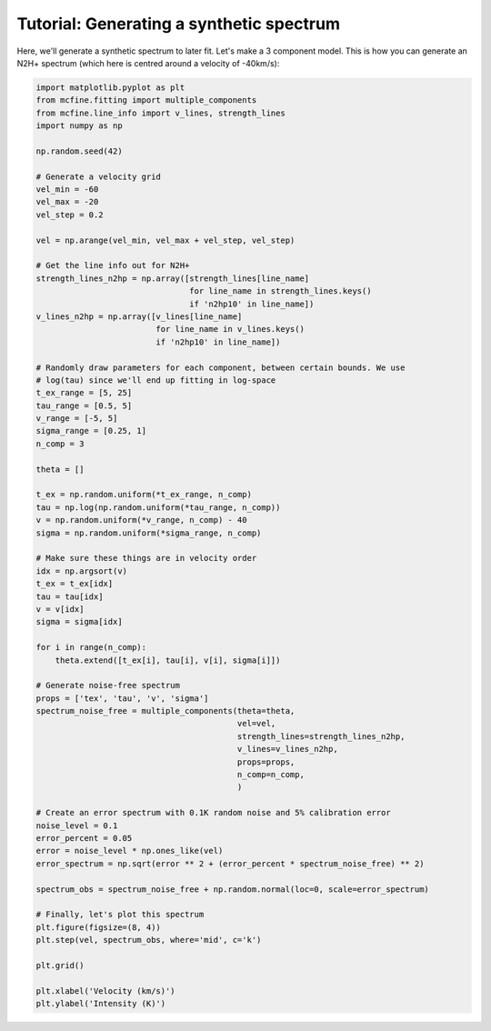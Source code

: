 #########################################
Tutorial: Generating a synthetic spectrum
#########################################

Here, we'll generate a synthetic spectrum to later fit. Let's make a 3 component model.
This is how you can generate an N2H+ spectrum (which here is centred around a velocity of -40km/s):

.. code-block:: python

    import matplotlib.pyplot as plt
    from mcfine.fitting import multiple_components
    from mcfine.line_info import v_lines, strength_lines
    import numpy as np

    np.random.seed(42)

    # Generate a velocity grid
    vel_min = -60
    vel_max = -20
    vel_step = 0.2

    vel = np.arange(vel_min, vel_max + vel_step, vel_step)

    # Get the line info out for N2H+
    strength_lines_n2hp = np.array([strength_lines[line_name]
                                    for line_name in strength_lines.keys()
                                    if 'n2hp10' in line_name])
    v_lines_n2hp = np.array([v_lines[line_name]
                             for line_name in v_lines.keys()
                             if 'n2hp10' in line_name])

    # Randomly draw parameters for each component, between certain bounds. We use
    # log(tau) since we'll end up fitting in log-space
    t_ex_range = [5, 25]
    tau_range = [0.5, 5]
    v_range = [-5, 5]
    sigma_range = [0.25, 1]
    n_comp = 3

    theta = []

    t_ex = np.random.uniform(*t_ex_range, n_comp)
    tau = np.log(np.random.uniform(*tau_range, n_comp))
    v = np.random.uniform(*v_range, n_comp) - 40
    sigma = np.random.uniform(*sigma_range, n_comp)

    # Make sure these things are in velocity order
    idx = np.argsort(v)
    t_ex = t_ex[idx]
    tau = tau[idx]
    v = v[idx]
    sigma = sigma[idx]

    for i in range(n_comp):
        theta.extend([t_ex[i], tau[i], v[i], sigma[i]])

    # Generate noise-free spectrum
    props = ['tex', 'tau', 'v', 'sigma']
    spectrum_noise_free = multiple_components(theta=theta,
                                              vel=vel,
                                              strength_lines=strength_lines_n2hp,
                                              v_lines=v_lines_n2hp,
                                              props=props,
                                              n_comp=n_comp,
                                              )

    # Create an error spectrum with 0.1K random noise and 5% calibration error
    noise_level = 0.1
    error_percent = 0.05
    error = noise_level * np.ones_like(vel)
    error_spectrum = np.sqrt(error ** 2 + (error_percent * spectrum_noise_free) ** 2)

    spectrum_obs = spectrum_noise_free + np.random.normal(loc=0, scale=error_spectrum)

    # Finally, let's plot this spectrum
    plt.figure(figsize=(8, 4))
    plt.step(vel, spectrum_obs, where='mid', c='k')

    plt.grid()

    plt.xlabel('Velocity (km/s)')
    plt.ylabel('Intensity (K)')

.. image:: images/synth_spec.png